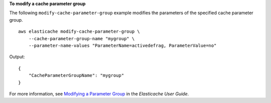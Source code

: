 **To modify a cache parameter group**

The following ``modify-cache-parameter-group`` example modifies the parameters of the specified cache parameter group. ::

    aws elasticache modify-cache-parameter-group \
        --cache-parameter-group-name "mygroup" \
        --parameter-name-values "ParameterName=activedefrag, ParameterValue=no"

Output::

    {
        "CacheParameterGroupName": "mygroup"
    }

For more information, see `Modifying a Parameter Group <https://docs.aws.amazon.com/AmazonElastiCache/latest/red-ug/ParameterGroups.Modifying.html>`__ in the *Elasticache User Guide*.
